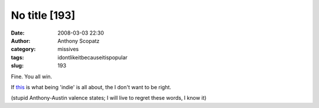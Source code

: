 No title [193]
##############
:date: 2008-03-03 22:30
:author: Anthony Scopatz
:category: missives
:tags: idontlikeitbecauseitispopular
:slug: 193

Fine. You all win.

If `this`_ is what being 'indie' is all about, the I don't want to be
right.

(stupid Anthony-Austin valence states; I will live to regret these
words, I know it)

.. _this: http://www.myspace.com/mechanicalbride
